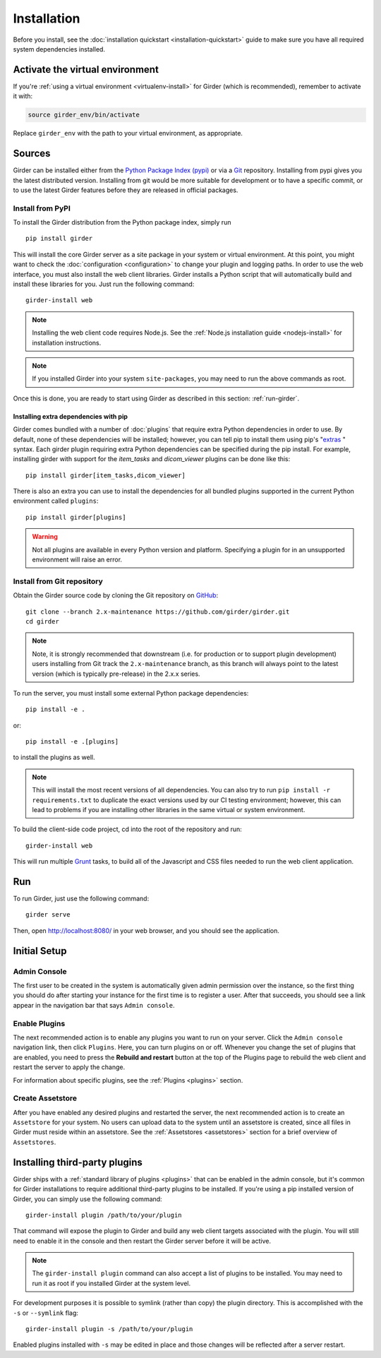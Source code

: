 Installation
============

Before you install, see the :doc:`installation quickstart <installation-quickstart>` guide to make sure you have all
required system dependencies installed.

Activate the virtual environment
--------------------------------

If you're :ref:`using a virtual environment <virtualenv-install>` for Girder (which is recommended), remember to
activate it with:

.. code-block:: bash

   source girder_env/bin/activate

Replace ``girder_env`` with the path to your virtual environment, as appropriate.

Sources
-------

Girder can be installed either from the `Python Package Index (pypi) <https://pypi.python.org/pypi>`_
or via a `Git <https://git-scm.com/>`_ repository.
Installing from pypi gives you the latest distributed version. Installing from git would be
more suitable for development or to have a specific commit, or to use the latest Girder
features before they are released in official packages.

Install from PyPI
+++++++++++++++++

To install the Girder distribution from the Python package index, simply run ::

    pip install girder

This will install the core Girder server as a site package in your system
or virtual environment. At this point, you might want to check the
:doc:`configuration <configuration>` to change your plugin and logging
paths.  In order to use the web interface, you must also install the web client
libraries. Girder installs a Python script that will automatically build and
install these libraries for you. Just run the following command: ::

   girder-install web

.. note:: Installing the web client code requires Node.js. See the :ref:`Node.js installation guide <nodejs-install>`
          for installation instructions.

.. note:: If you installed Girder into your system ``site-packages``, you may
   need to run the above commands as root.

Once this is done, you are ready to start using Girder as described in this
section: :ref:`run-girder`.

Installing extra dependencies with pip
>>>>>>>>>>>>>>>>>>>>>>>>>>>>>>>>>>>>>>

Girder comes bundled with a number of :doc:`plugins` that require extra Python
dependencies in order to use.  By default, none of these dependencies will be
installed; however, you can tell pip to install them using pip's
"`extras`_ " syntax.  Each girder plugin requiring extra Python dependencies
can be specified during the pip install.  For example, installing girder with
support for the `item_tasks` and `dicom_viewer` plugins can be done like this: ::

   pip install girder[item_tasks,dicom_viewer]

There is also an extra you can use to install the dependencies for all bundled
plugins supported in the current Python environment called ``plugins``: ::

   pip install girder[plugins]

.. warning:: Not all plugins are available in every Python version and platform.
   Specifying a plugin for in an unsupported environment will raise an error.

.. _extras: https://packaging.python.org/en/latest/installing/#installing-setuptools-extras

Install from Git repository
+++++++++++++++++++++++++++

Obtain the Girder source code by cloning the Git repository on
`GitHub <https://github.com>`_: ::

    git clone --branch 2.x-maintenance https://github.com/girder/girder.git
    cd girder

.. note:: Note, it is strongly recommended that downstream (i.e. for production or to
   support plugin development) users installing from Git track the ``2.x-maintenance`` branch, as
   this branch will always point to the latest version (which is typically pre-release) in the 2.x.x
   series.

To run the server, you must install some external Python package
dependencies: ::

    pip install -e .

or: ::

    pip install -e .[plugins]

to install the plugins as well.

.. note:: This will install the most recent versions of all dependencies.
   You can also try to run ``pip install -r requirements.txt`` to duplicate
   the exact versions used by our CI testing environment; however, this
   can lead to problems if you are installing other libraries in the same
   virtual or system environment.

To build the client-side code project, cd into the root of the repository
and run: ::

    girder-install web

This will run multiple `Grunt <http://gruntjs.com>`_ tasks, to build all of
the Javascript and CSS files needed to run the web client application.

.. _run-girder:

Run
---

To run Girder, just use the following command: ::

    girder serve

Then, open http://localhost:8080/ in your web browser, and you should see the application.

Initial Setup
-------------

Admin Console
+++++++++++++

The first user to be created in the system is automatically given admin permission
over the instance, so the first thing you should do after starting your instance for
the first time is to register a user. After that succeeds, you should see a link
appear in the navigation bar that says ``Admin console``.

Enable Plugins
++++++++++++++

The next recommended action is to enable any plugins you want to run on your server.
Click the ``Admin console`` navigation link, then click ``Plugins``. Here, you
can turn plugins on or off. Whenever you change the set of plugins that are
enabled, you need to press the **Rebuild and restart** button at the top of the
Plugins page to rebuild the web client and restart the server to apply the change.

For information about specific plugins, see the :ref:`Plugins <plugins>` section.

Create Assetstore
+++++++++++++++++

After you have enabled any desired plugins and restarted the server, the next
recommended action is to create an ``Assetstore`` for your system. No users
can upload data to the system until an assetstore is created, since all files
in Girder must reside within an assetstore. See the :ref:`Assetstores <assetstores>` section
for a brief overview of ``Assetstores``.

Installing third-party plugins
------------------------------

Girder ships with a :ref:`standard library of plugins <plugins>` that can be
enabled in the admin console, but it's common for Girder installations to require
additional third-party plugins to be installed. If you're using a pip installed
version of Girder, you can simply use the following command: ::

    girder-install plugin /path/to/your/plugin

That command will expose the plugin to Girder and build any web client targets
associated with the plugin. You will still need to enable it in the console and
then restart the Girder server before it will be active.

.. note:: The ``girder-install plugin`` command can also accept a list of plugins
   to be installed. You may need to run it as root if you installed Girder at the
   system level.

For development purposes it is possible to symlink (rather than copy) the plugin
directory. This is accomplished with the ``-s`` or ``--symlink`` flag: ::

     girder-install plugin -s /path/to/your/plugin

Enabled plugins installed with ``-s`` may be edited in place and those changes will
be reflected after a server restart.
